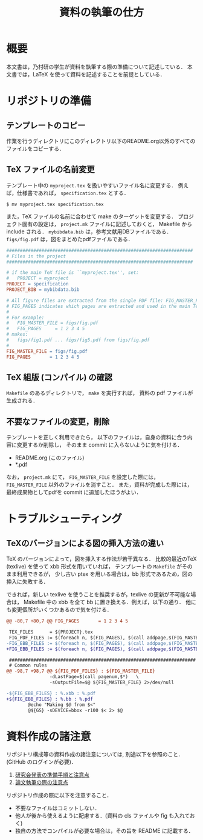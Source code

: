 #+TITLE: 資料の執筆の仕方
#+AUTHOR:
#+EMAIL:
#+DATE:
#+OPTIONS: H:3 num:2 toc:nil
#+OPTIONS: ^:nil @:t \n:nil ::t |:t f:t TeX:t
#+OPTIONS: skip:nil
#+OPTIONS: author:t
#+OPTIONS: email:nil
#+OPTIONS: creator:nil
#+OPTIONS: timestamp:nil
#+OPTIONS: timestamps:nil
#+OPTIONS: d:nil
#+OPTIONS: tags:t
#+TEXT:
#+DESCRIPTION:
#+KEYWORDS:
#+LANGUAGE: ja
#+STARTUP: odd
#+LATEX_CLASS: jsarticle
#+LATEX_CLASS_OPTIONS: [a4j]
#+LATEX_HEADER: \usepackage{plain-article}
# #+LATEX_HEADER: \renewcommand\maketitle{}
# #+LATEX_HEADER: \pagestyle{empty}
# #+LaTeX: \thispagestyle{empty}

* 概要
  本文書は，乃村研の学生が資料を執筆する際の準備について記述している．
  本文書では，LaTeX を使って資料を記述することを前提としている．

* リポジトリの準備
** テンプレートのコピー
   作業を行うディレクトリにこのディレクトリ以下のREADME.org以外のすべてのファイルをコピーする．

** TeX ファイルの名前変更
   テンプレート中の =myproject.tex= を扱いやすいファイル名に変更する．
   例えば，仕様書であれば， =specification.tex= とする．

   #+BEGIN_SRC shell-script
     $ mv myproject.tex specification.tex
   #+END_SRC

   また，TeX ファイルの名前に合わせて make のターゲットを変更する．
   プロジェクト固有の設定は， =project.mk= ファイルに記述しておくと，
   Makefile から include される．
   =mybibdata.bib= は，参考文献用DBファイルである．
   =figs/fig.pdf= は，図をまとめたpdfファイルである．

   #+BEGIN_SRC makefile
     #####################################################################
     # Files in the project
     #####################################################################

     # if the main TeX file is ``myproject.tex'', set:
     #   PROJECT = myproject
     PROJECT = specification
     PROJECT_BIB = mybibdata.bib

     # All figure files are extracted from the single PDF file: FIG_MASTER_FILE.
     # FIG_PAGES indicates which pages are extracted and used in the main TeX file.
     #
     # For example:
     #   FIG_MASTER_FILE = figs/fig.pdf
     #   FIG_PAGES     = 1 2 3 4 5
     # makes:
     #   figs/fig1.pdf ... figs/fig5.pdf from figs/fig.pdf
     #
     FIG_MASTER_FILE = figs/fig.pdf
     FIG_PAGES       = 1 2 3 4 5
   #+END_SRC

** TeX 組版 (コンパイル) の確認

   =Makefile= のあるディレクトリで， =make= を実行すれば，
   資料の pdf ファイルが生成される．

** 不要なファイルの変更，削除

   テンプレートを正しく利用できたら，
   以下のファイルは，自身の資料に合う内容に変更するか削除し，
   そのまま commit に入らないように気を付ける．

   + README.org (このファイル)
   + *.pdf

   なお， =project.mk= にて， =FIG_MASTER_FILE= を設定した際には， =FIG_MASTER_FILE= 以外のファイルを消すこと．
   また，資料が完成した際には，最終成果物としてpdfを commit に追加したほうがよい．

* トラブルシューティング
** TeXのバージョンによる図の挿入方法の違い
   TeX のバージョンによって，図を挿入する作法が若干異なる．
   比較的最近のTeX (texlive) を使って xbb 形式を用いていれば，
   テンプレートの =Makefile= がそのまま利用できるが，
   少し古い ptex を用いる場合は，bb 形式であるため，図の挿入に失敗する．

   できれば，新しい texlive を使うことを推奨するが，texlive の更新が不可能な場合は，
   Makefile 中の xbb を全て bb に置き換える．例えば，以下の通り．
   他にも変更個所がいくつかあるので気を付ける．
   #+BEGIN_SRC diff
     @@ -80,7 +80,7 @@ FIG_PAGES       = 1 2 3 4 5

      TEX_FILES      = ${PROJECT}.tex
      FIG_PDF_FILES := $(foreach n, $(FIG_PAGES), $(call addpage,$(FIG_MASTER_FILE),$(n)))
     -FIG_EBB_FILES := $(foreach n, $(FIG_PAGES), $(call addpage,$(FIG_MASTER_FILE),$(n),xbb))
     +FIG_EBB_FILES := $(foreach n, $(FIG_PAGES), $(call addpage,$(FIG_MASTER_FILE),$(n),bb))

      #####################################################################
      # Common rules
     @@ -98,7 +98,7 @@ ${FIG_PDF_FILES} : ${FIG_MASTER_FILE}
                     -dLastPage=$(call pagenum,$*)   \
                     -sOutputFile=$@ ${FIG_MASTER_FILE} 2>/dev/null

     -${FIG_EBB_FILES} : %.xbb : %.pdf
     +${FIG_EBB_FILES} : %.bb : %.pdf
             @echo "Making $@ from $<"
             @${GS} -sDEVICE=bbox -r100 $< 2> $@
   #+END_SRC

* 資料作成の諸注意
  リポジトリ構成等の資料作成の諸注意については,
  別途以下を参照のこと．(GitHub のログインが必要)．

  1) [[https://github.com/nomlab/nompedia/wiki/About-presentation][研究会発表の準備手順と注意点]]
  2) [[https://github.com/nomlab/nompedia/wiki/About-paper-submission#user-content-%E8%AB%96%E6%96%87%E5%9F%B7%E7%AD%86%E3%81%AE%E9%9A%9B%E3%81%AE%E6%B3%A8%E6%84%8F%E7%82%B9][論文執筆の際の注意点]]

  リポジトリ作成の際に以下を注意すること．
  + 不要なファイルはコミットしない．
  + 他人が後から使えるように配慮する．(資料の cls ファイルや fig も入れておく)
  + 独自の方法でコンパイルが必要な場合は，その旨を README に記載する．
